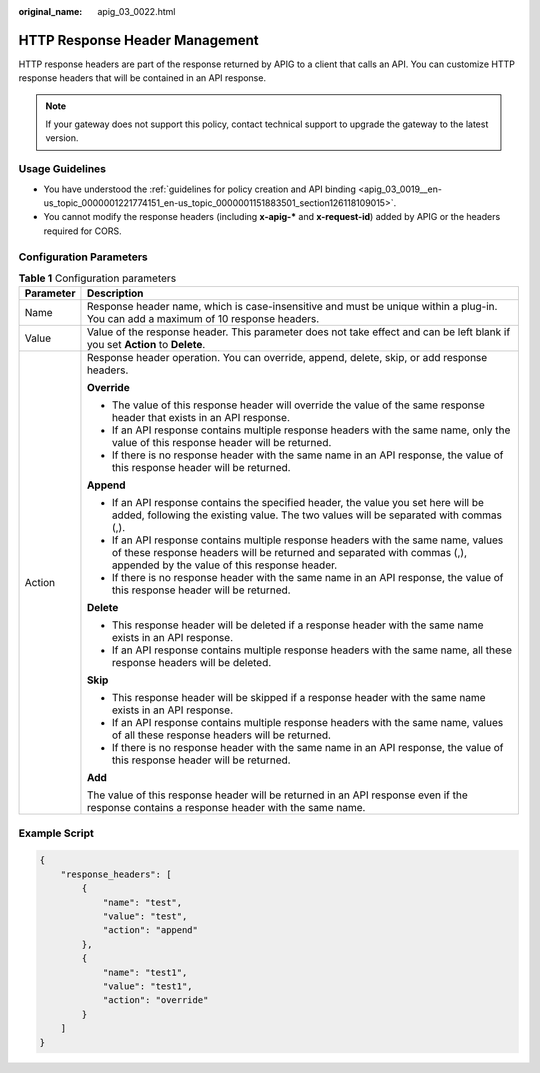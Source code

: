 :original_name: apig_03_0022.html

.. _apig_03_0022:

HTTP Response Header Management
===============================

HTTP response headers are part of the response returned by APIG to a client that calls an API. You can customize HTTP response headers that will be contained in an API response.

.. note::

   If your gateway does not support this policy, contact technical support to upgrade the gateway to the latest version.

Usage Guidelines
----------------

-  You have understood the :ref:`guidelines for policy creation and API binding <apig_03_0019__en-us_topic_0000001221774151_en-us_topic_0000001151883501_section126118109015>`.
-  You cannot modify the response headers (including **x-apig-\*** and **x-request-id**) added by APIG or the headers required for CORS.

Configuration Parameters
------------------------

.. table:: **Table 1** Configuration parameters

   +-----------------------------------+--------------------------------------------------------------------------------------------------------------------------------------------------------------------------------------------------------------+
   | Parameter                         | Description                                                                                                                                                                                                  |
   +===================================+==============================================================================================================================================================================================================+
   | Name                              | Response header name, which is case-insensitive and must be unique within a plug-in. You can add a maximum of 10 response headers.                                                                           |
   +-----------------------------------+--------------------------------------------------------------------------------------------------------------------------------------------------------------------------------------------------------------+
   | Value                             | Value of the response header. This parameter does not take effect and can be left blank if you set **Action** to **Delete**.                                                                                 |
   +-----------------------------------+--------------------------------------------------------------------------------------------------------------------------------------------------------------------------------------------------------------+
   | Action                            | Response header operation. You can override, append, delete, skip, or add response headers.                                                                                                                  |
   |                                   |                                                                                                                                                                                                              |
   |                                   | **Override**                                                                                                                                                                                                 |
   |                                   |                                                                                                                                                                                                              |
   |                                   | -  The value of this response header will override the value of the same response header that exists in an API response.                                                                                     |
   |                                   | -  If an API response contains multiple response headers with the same name, only the value of this response header will be returned.                                                                        |
   |                                   | -  If there is no response header with the same name in an API response, the value of this response header will be returned.                                                                                 |
   |                                   |                                                                                                                                                                                                              |
   |                                   | **Append**                                                                                                                                                                                                   |
   |                                   |                                                                                                                                                                                                              |
   |                                   | -  If an API response contains the specified header, the value you set here will be added, following the existing value. The two values will be separated with commas (,).                                   |
   |                                   |                                                                                                                                                                                                              |
   |                                   | -  If an API response contains multiple response headers with the same name, values of these response headers will be returned and separated with commas (,), appended by the value of this response header. |
   |                                   | -  If there is no response header with the same name in an API response, the value of this response header will be returned.                                                                                 |
   |                                   |                                                                                                                                                                                                              |
   |                                   | **Delete**                                                                                                                                                                                                   |
   |                                   |                                                                                                                                                                                                              |
   |                                   | -  This response header will be deleted if a response header with the same name exists in an API response.                                                                                                   |
   |                                   | -  If an API response contains multiple response headers with the same name, all these response headers will be deleted.                                                                                     |
   |                                   |                                                                                                                                                                                                              |
   |                                   | **Skip**                                                                                                                                                                                                     |
   |                                   |                                                                                                                                                                                                              |
   |                                   | -  This response header will be skipped if a response header with the same name exists in an API response.                                                                                                   |
   |                                   | -  If an API response contains multiple response headers with the same name, values of all these response headers will be returned.                                                                          |
   |                                   | -  If there is no response header with the same name in an API response, the value of this response header will be returned.                                                                                 |
   |                                   |                                                                                                                                                                                                              |
   |                                   | **Add**                                                                                                                                                                                                      |
   |                                   |                                                                                                                                                                                                              |
   |                                   | The value of this response header will be returned in an API response even if the response contains a response header with the same name.                                                                    |
   +-----------------------------------+--------------------------------------------------------------------------------------------------------------------------------------------------------------------------------------------------------------+

Example Script
--------------

.. code-block::

   {
       "response_headers": [
           {
               "name": "test",
               "value": "test",
               "action": "append"
           },
           {
               "name": "test1",
               "value": "test1",
               "action": "override"
           }
       ]
   }
